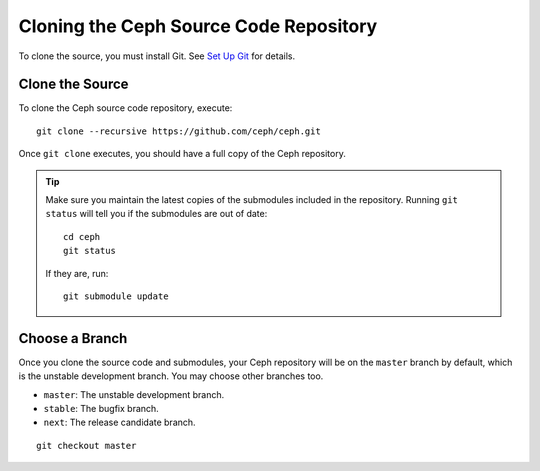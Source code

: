 =========================================
 Cloning the Ceph Source Code Repository
=========================================
To clone the source, you must install Git. See `Set Up Git`_ for details.

.. _Set Up Git: ../git

Clone the Source
----------------
To clone the Ceph source code repository, execute::

	git clone --recursive https://github.com/ceph/ceph.git

Once ``git clone`` executes, you should have a full copy of the Ceph 
repository.

.. tip:: Make sure you maintain the latest copies of the submodules
   included in the repository. Running ``git status`` will tell you if
   the submodules are out of date::

	cd ceph
	git status

   If they are, run::

        git submodule update

Choose a Branch
---------------
Once you clone the source code and submodules, your Ceph repository 
will be on the ``master`` branch by default, which is the unstable 
development branch. You may choose other branches too.

- ``master``: The unstable development branch.
- ``stable``: The bugfix branch.
- ``next``: The release candidate branch.

::

	git checkout master
